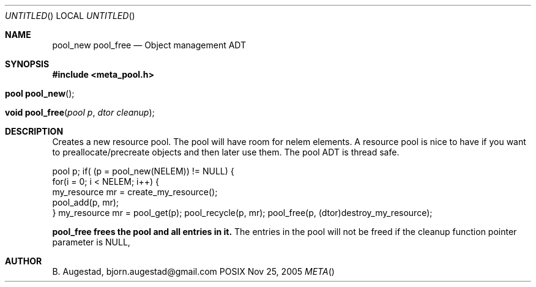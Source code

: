 .Dd Nov 25, 2005
.Os POSIX
.Dt META
.Th pool_new 3
.Sh NAME
.Nm pool_new
.Nm pool_free
.Nd Object management ADT
.Sh SYNOPSIS
.Fd #include <meta_pool.h>
.Fo "pool pool_new"
.Fc
.Fo "void pool_free"
.Fa "pool p"
.Fa "dtor cleanup"
.Fc
.Sh DESCRIPTION
Creates a new resource pool. The pool will have room for nelem elements.
A resource pool is nice to have if you want to preallocate/precreate
objects and then later use them. The pool ADT is thread safe.
.Pp
pool p;
...
if( (p = pool_new(NELEM)) != NULL) {
   for(i = 0; i < NELEM; i++) {
       my_resource mr = create_my_resource();
       pool_add(p, mr);
   }
my_resource mr = pool_get(p);
... 
pool_recycle(p, mr);
pool_free(p, (dtor)destroy_my_resource);
.Pp
.Nm pool_free frees the pool and all entries in it.
The entries in the pool will not be freed if the cleanup 
function pointer parameter is NULL,
.Sh AUTHOR
.An B. Augestad, bjorn.augestad@gmail.com

